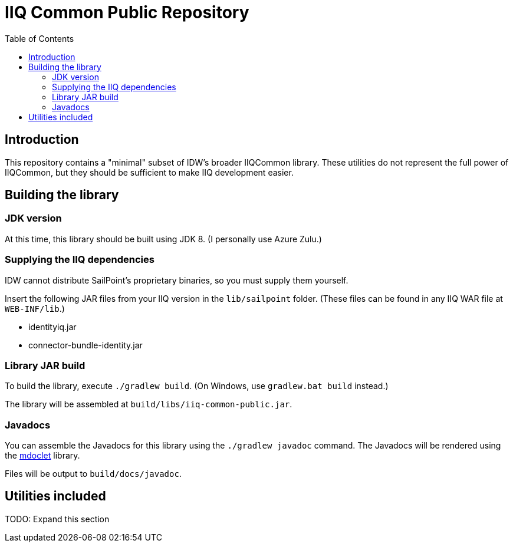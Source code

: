 = IIQ Common Public Repository
:toc:

== Introduction

This repository contains a "minimal" subset of IDW's broader IIQCommon library. These utilities do not represent the full power of IIQCommon, but they should be sufficient to make IIQ development easier.

== Building the library

=== JDK version

At this time, this library should be built using JDK 8. (I personally use Azure Zulu.)

=== Supplying the IIQ dependencies

IDW cannot distribute SailPoint's proprietary binaries, so you must supply them yourself.

Insert the following JAR files from your IIQ version in the `lib/sailpoint` folder. (These files can be found in any IIQ WAR file at `WEB-INF/lib`.)

* identityiq.jar
* connector-bundle-identity.jar

=== Library JAR build

To build the library, execute `./gradlew build`. (On Windows, use `gradlew.bat build` instead.)

The library will be assembled at `build/libs/iiq-common-public.jar`.

=== Javadocs

You can assemble the Javadocs for this library using the `./gradlew javadoc` command. The Javadocs will be rendered using the link:https://github.com/mnlipp/jdrupes-mdoclet[mdoclet] library.

Files will be output to `build/docs/javadoc`.

== Utilities included

TODO: Expand this section